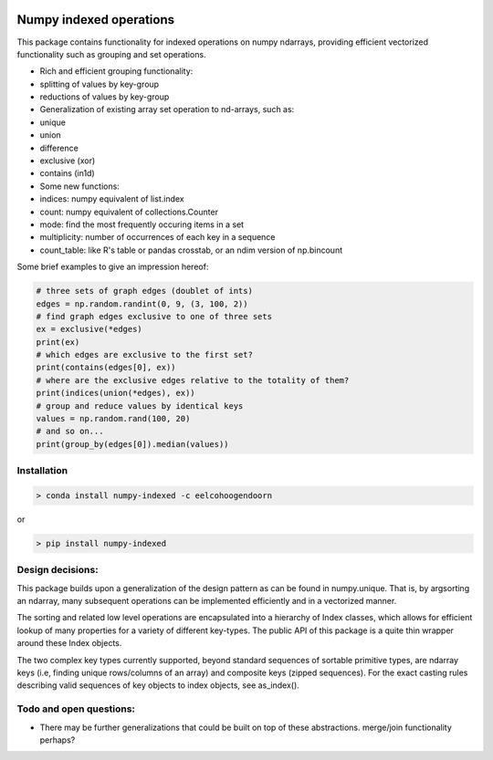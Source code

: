 |Build Status| |Build status|

Numpy indexed operations
========================

This package contains functionality for indexed operations on numpy
ndarrays, providing efficient vectorized functionality such as grouping
and set operations.

-  Rich and efficient grouping functionality:
-  splitting of values by key-group
-  reductions of values by key-group

-  Generalization of existing array set operation to nd-arrays, such as:
-  unique
-  union
-  difference
-  exclusive (xor)
-  contains (in1d)

-  Some new functions:
-  indices: numpy equivalent of list.index
-  count: numpy equivalent of collections.Counter
-  mode: find the most frequently occuring items in a set
-  multiplicity: number of occurrences of each key in a sequence
-  count\_table: like R's table or pandas crosstab, or an ndim version
   of np.bincount

Some brief examples to give an impression hereof:

.. code:: python

    # three sets of graph edges (doublet of ints)
    edges = np.random.randint(0, 9, (3, 100, 2))
    # find graph edges exclusive to one of three sets
    ex = exclusive(*edges)
    print(ex)
    # which edges are exclusive to the first set?
    print(contains(edges[0], ex))
    # where are the exclusive edges relative to the totality of them?
    print(indices(union(*edges), ex))
    # group and reduce values by identical keys
    values = np.random.rand(100, 20)
    # and so on...
    print(group_by(edges[0]).median(values))

Installation
------------

.. code:: python

    > conda install numpy-indexed -c eelcohoogendoorn

or

.. code:: python

    > pip install numpy-indexed

Design decisions:
-----------------

This package builds upon a generalization of the design pattern as can
be found in numpy.unique. That is, by argsorting an ndarray, many
subsequent operations can be implemented efficiently and in a vectorized
manner.

The sorting and related low level operations are encapsulated into a
hierarchy of Index classes, which allows for efficient lookup of many
properties for a variety of different key-types. The public API of this
package is a quite thin wrapper around these Index objects.

The two complex key types currently supported, beyond standard sequences
of sortable primitive types, are ndarray keys (i.e, finding unique
rows/columns of an array) and composite keys (zipped sequences). For the
exact casting rules describing valid sequences of key objects to index
objects, see as\_index().

Todo and open questions:
------------------------

-  There may be further generalizations that could be built on top of
   these abstractions. merge/join functionality perhaps?

.. |Build Status| image:: https://travis-ci.org/EelcoHoogendoorn/Numpy_arraysetops_EP.svg?branch=master
   :target: https://travis-ci.org/EelcoHoogendoorn/Numpy_arraysetops_EP
.. |Build status| image:: https://ci.appveyor.com/api/projects/status/h7w191ovpa9dcfum?svg=true
   :target: https://ci.appveyor.com/project/clinicalgraphics/numpy-arraysetops-ep
